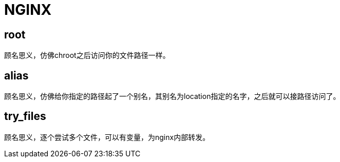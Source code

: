 = NGINX

== root

顾名思义，仿佛chroot之后访问你的文件路径一样。

== alias

顾名思义，仿佛给你指定的路径起了一个别名，其别名为location指定的名字，之后就可以接路径访问了。

== try_files

顾名思义，逐个尝试多个文件，可以有变量，为nginx内部转发。
